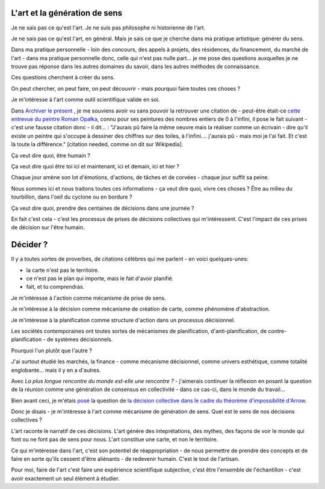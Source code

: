L'art et la génération de sens
==============================

.. post:: Dec 05, 2022
   :tags: art, essai
   :author: me
   :language: fr

Je ne sais pas ce qu'est l'art. Je ne suis pas philosophe ni historienne de l'art.

Je ne sais pas ce qu'est l'art, en général. Mais je sais ce que je cherche dans ma pratique artistique: générer du sens.

Dans ma pratique personnelle - loin des concours, des appels à projets, des résidences, du financement, du marché de l'art - dans ma pratique personnelle donc, celle qui n'est pas nulle part... je me pose des questions auxquelles je ne trouve pas réponse dans les autres domaines du savoir, dans les autres méthodes de connaissance.

Ces questions cherchent à créer du sens.

On peut chercher, on peut faire, on peut découvrir - mais pourquoi faire toutes ces choses ?

Je m'intéresse à l'art comme outil scientifique valide en soi.

Dans `Archiver le présent <http://archiverlepresent.org/>`__ , je me souviens avoir vu sans pouvoir la retrouver une citation de - peut-être était-ce `cette entrevue du peintre Roman Opałka <https://archiverlepresent.org/fiche-de-la-collection/opalka-1965-1>`__, connu pour ses peintures des nombres entiers de 0 à l'infini, il pose le fait suivant - c'est une fausse citation donc - il dit... : "J'aurais pû faire la même oeuvre mais la réaliser comme un écrivain - dire qu'il existe un peintre qui s'occupe à dessiner des chiffres sur des toiles, à l'infini.... j'aurais pû - mais moi je l'ai fait. Et c'est là toute la différence." [citation needed, comme on dit sur Wikipedia].

Ça veut dire quoi, être humain ?

Ça veut dire quoi être toi ici et maintenant, ici et demain, ici et hier ?

Chaque jour amène son lot d'émotions, d'actions, de tâches et de corvées - chaque jour suffit sa peine.

Nous sommes ici et nous traitons toutes ces informations - ça veut dire quoi, vivre ces choses ? Être au milieu du tourbillon, dans l'oeil du cyclone ou en bordure ?

Ça veut dire quoi, prendre des centaines de décisions dans une journée ?

En fait c'est cela - c'est les processus de prises de décisions collectives	qui m'intéressent. C'est l'impact de ces prises de décision sur l'être humain.

Décider ?
=========

Il y a toutes sortes de proverbes, de citations célèbres qui me parlent - en voici quelques-unes:

- la carte n'est pas le territoire.
- ce n'est pas le plan qui importe, mais le fait d'avoir planifié.
- fait, et tu comprendras.

Je m'intéresse à l'action comme mécanisme de prise de sens.

Je m'intéresse à la décision comme mécanisme de création de carte, comme phénomène d'abstraction.

Je m'intéresse à la planification comme structure d'action dans un processus décisionnel.

Les sociétés contemporaines ont toutes sortes de mécanismes de planification, d'anti-planification, de contre-planification - de systèmes décisionnels.

Pourquoi l'un plutôt que l'autre ?

J'ai surtout étudié les marchés, la finance - comme mécanisme décisionnel, comme univers esthétique, comme totalité englobante... mais il y en a d'autres.

Avec *La plus longue rencontre du monde est-elle une rencontre ?* - j'aimerais continuer la réflexion en posant la question de la réunion comme une génération de consensus en collectivité - dans ce cas-ci, dans le monde du travail...

Bien avant ceci, je m'étais `posé <https://www.meetup.com/papers-we-love-montreal/events/252088848/>`__ la question de `la décision collective dans le cadre du théorème d'impossibilité d'Arrow <https://www.stat.uchicago.edu/~lekheng/meetings/mathofranking/ref/arrow.pdf>`__.

Donc je disais - je m'intéresse à l'art comme mécanisme de génération de sens. Quel est le sens de nos décisions collectives ?

L'art raconte le narratif de ces décisions. L'art génère des inteprétations, des mythes, des façons de voir le monde qui font ou ne font pas de sens pour nous. L'art constitue une carte, et non le territoire.

Ce qui m'intéresse dans l'art, c'est son potentiel de réappropriation - de nous permettre de prendre des concepts et de faire en sorte qu'ils cessent d'être aliénants - de redevenir humain. C'est le tout de l'artisan.

Pour moi, faire de l'art c'est faire une expérience scientifique subjective, c'est être l'ensemble de l'échantillon - c'est avoir exactement un seul élément à étudier.
